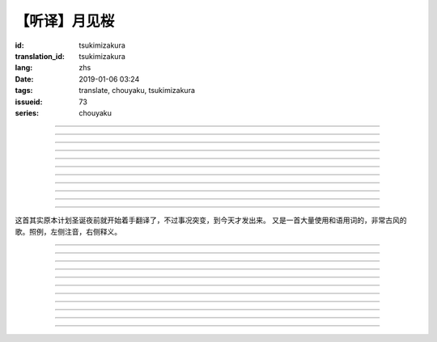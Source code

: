【听译】月见桜
===========================================

:id: tsukimizakura
:translation_id: tsukimizakura
:lang: zhs
:date: 2019-01-06 03:24
:tags: translate, chouyaku, tsukimizakura
:issueid: 73
:series: chouyaku

.. youtube:: 0vxv0EPztu0

.. translate-paragraph::

    几千の夜　几万の星

        数千夜晚　数万繁星

    泣いて流れ抱きしめて

        哭着喊着抱紧着

    爱しい君を　切に思う

        深切想念着　深爱的你

    涙枯らせる程に

        甚至流干眼泪的程度

----

.. translate-paragraph::

    揺り笼のように揺れる

        像摇篮一样摇摆中

    时代は儚さの小舟

        时代就像纤纤小船

    纺ぎ合える指先さえも

        就连十指相合的指尖也

    风の悪戯に解けてく

        因风的玩笑而解开

----

.. translate-paragraph::

    虚ろな心一つ

        一颗空虚的心

    天の川を旅しながら

        漫游于银河繁星中

    何时か辿り着けると信じ

        坚信终有一日能到达

    愿う切なさの道标

        所思所念的那块路标处

    遥かな记忆の果て　この灯火

        探寻遥远记忆的终点　这片灯火

    约束の月见桜　感じて

        约定的月下樱　感觉到

----

.. translate-paragraph::

    几千の恋　几万の伤

        数千恋爱　数万伤痕

    强く深く限りなく

        强烈的深刻的无边无垠的

    描く未来　永久人

        描绘中的未来　永恒不变的人

    现在を忘れる程に

        甚至忘了现在的程度

----

.. translate-paragraph::


    几千の夜　几万の星

        数千夜晚　数万繁星

    泣いて流れ抱きしめて

        哭着喊着抱紧着

    爱しい君を　切に思う

        深切想念着　深爱的你

    涙枯らせる程に

        甚至流干眼泪的程度

----

.. translate-paragraph::

    揺り笼はまだ揺れる

        摇篮仍在摇摆中

    时代は争いを求む

        时代在追寻纷争

    刹那　一欠けの温もりも

        短暂刹那间　那一片温暖也

    夺い夺われる稲光

        于你争我抢中化为闪光一现

----

.. translate-paragraph::

    静かな心一つ

        一颗沉静的心

    私は足枷を拭い

        我擦拭着脚镣

    疲れ切った体のままで

        凭着已完全累垮的身体

    君の居场所を探している

        寻找你所在的地方

    仄かな光浴びて　ただ煌めく

        沐浴在微微亮光中　只是星光闪烁

    无碍に咲く月见桜　见上げて

        与世无争中盛开的月下樱　抬头仰望

----

.. translate-paragraph::

    几千の梦　几万の罪

        数千梦想　数万罪行

    人は人を求め行く

        人与人相互探寻

    一雫の　希望にさえ

        就连一小滴希望也

    言叶失う程に

        甚至无言以对的程度

----

.. translate-paragraph::

    几千の夜　几万の星

        数千夜晚　数万繁星

    泣いて流れ抱きしめて

        哭着喊着抱紧着

    爱しい君を　切に思う

        深切想念着　深爱的你

    涙枯らせる程に

        甚至流干眼泪的程度

----

.. translate-paragraph::

    几千の梦　几万の罪

        数千梦想　数万罪行

    人は人を求め行く

        人与人相互探寻

    一雫の　希望にさえ

        就连一小滴希望也

    言叶失う程に

        甚至无言以对的程度

----

.. translate-paragraph::

    几千の夜　几万の星

        数千夜晚　数万繁星

    泣いて流れ抱きしめて

        哭着喊着抱紧着

    爱しい君を　切に思う

        深切想念着　深爱的你

    涙枯らせる程に

        甚至流干眼泪的程度

----

这首其实原本计划圣诞夜前就开始着手翻译了，不过事况突变，到今天才发出来。
又是一首大量使用和语用词的，非常古风的歌。照例，左侧注音，右侧释义。

----

.. translate-paragraph::

    :ruby:`几|いく`  :ruby:`千|せん` の :ruby:`夜|よる` 　 :ruby:`几|いく`  :ruby:`万|まん` の :ruby:`星|ほし`

       　

    :ruby:`泣|な` いて :ruby:`流|なが` れ :ruby:`抱|だ` きしめて

       　

    :ruby:`爱|いと` しい :ruby:`君|きみ` を　 :ruby:`切|せつ` に :ruby:`思|おも` う

       　

    :ruby:`涙|なみだ`  :ruby:`枯|か` らせる :ruby:`程|ほど` に

       　

----

.. translate-paragraph::

    :ruby:`揺|ゆ` り :ruby:`笼|かご` のように :ruby:`揺|ゆ` れる

       　

    :ruby:`时代|じだい` は :ruby:`儚|はかな` さの :ruby:`小舟|こぶね`

       :ruby:`儚|はかな` さ：脆弱的，飘渺不定的，虚无的。

    :ruby:`纺|つむ` ぎ :ruby:`合|あ` える :ruby:`指先|ゆびさき` さえも

        :ruby:`纺|つむ` ぎ :ruby:`合|あ` える：像纺织物那样严丝合缝，
        这里指代十指交叉的两手指尖。

    :ruby:`风|かぜ` の :ruby:`悪戯|いたずら` に :ruby:`解|と` けてく

       :ruby:`悪戯|いたずら`：恶作剧、玩笑。这里更有阴差阳错、机缘巧合的感觉。

----

.. translate-paragraph::

    :ruby:`虚|うつ` ろな :ruby:`心|こころ`  :ruby:`一|ひと` つ

       　

    :ruby:`天|てん` の :ruby:`川|がわ` を :ruby:`旅|たび` しながら

       　

    :ruby:`何时|いつ` か :ruby:`辿|たど` り :ruby:`着|つ` けると :ruby:`信|しん` じ

       　

    :ruby:`愿|ねが` う :ruby:`切|せつ` なさの :ruby:`道标|みちしるべ`

       :ruby:`愿|ねが` う：祈愿中的。:ruby:`切|せつ` なさ：深切想念的。

    :ruby:`遥|はる` かな :ruby:`记忆|きおく` の :ruby:`果|は` て　この :ruby:`灯火|ともしび`

       :ruby:`果|は` て：终点。

    :ruby:`约束|やくそく` の :ruby:`月见|つきみ`  :ruby:`桜|ざくら` 　 :ruby:`感|かん` じて

       　

----

.. translate-paragraph::

    :ruby:`几|いく`  :ruby:`千|せん` の :ruby:`恋|こい` 　 :ruby:`几|いく`  :ruby:`万|まん` の :ruby:`伤|きず`

       　

    :ruby:`强|つよ` く :ruby:`深|ふか` く :ruby:`限|かぎ` りなく

       　

    :ruby:`描|えが` く :ruby:`未来|みらい` 　 :ruby:`永久|とこしえ`  :ruby:`人|びと`

        :ruby:`永久|とこしえ`：永久这个汉字可以音读「えいきゅう」或者训读
        「とこしえ」、「とわ」，感觉意思都差不多。

    :ruby:`现在|いま` を :ruby:`忘|わす` れる :ruby:`程|ほど` に

        :ruby:`现在|いま`：这里 :ruby:`今|いま` 标上了当て字「现在」，
        「现在」这个词本身只有音读「げんざい」

----

.. translate-paragraph::

    :ruby:`几|いく`  :ruby:`千|せん` の :ruby:`夜|よる` 　 :ruby:`几|いく`  :ruby:`万|まん` の :ruby:`星|ほし`

       　

    :ruby:`泣|な` いて :ruby:`流|なが` れ :ruby:`抱|だ` きしめて

       　

    :ruby:`爱|いと` しい :ruby:`君|きみ` を　 :ruby:`切|せつ` に :ruby:`思|おも` う

       　

    :ruby:`涙|なみだ`  :ruby:`枯|か` らせる :ruby:`程|ほど` に

       　

----

.. translate-paragraph::

    :ruby:`揺|ゆ` り :ruby:`笼|かご` はまだ :ruby:`揺|ゆ` れる

       　

    :ruby:`时代|じだい` は :ruby:`争|あらそ` いを :ruby:`求|もと` む

        :ruby:`争|あらそ` い：纷争。:ruby:`求|もと` む：渴求、寻求。

    :ruby:`刹那|せつな` 　 :ruby:`一|ひと`  :ruby:`欠|か` けの :ruby:`温|ぬく` もりも

        :ruby:`一|ひと`  :ruby:`欠|か` け：破碎的一小片。

    :ruby:`夺|うば` い :ruby:`夺|うば` われる :ruby:`稲光|いなびかり`

        :ruby:`夺|うば` い :ruby:`夺|うば` われる：抢夺（
        :ruby:`夺|うば` う）这个动词的连用形紧接受动态，表达相互抢夺。
        :ruby:`稲光|いなびかり`：闪电，闪光。

----

.. translate-paragraph::

    :ruby:`静|しず` かな :ruby:`心|こころ`  :ruby:`一|ひと` つ

       　

    :ruby:`私|わたし` は :ruby:`足枷|あしかせ` を :ruby:`拭|ぬぐ` い

       　

    :ruby:`疲|つか` れ :ruby:`切|き` った :ruby:`体|からだ` のままで

       　

    :ruby:`君|きみ` の :ruby:`居场所|いばしょ` を :ruby:`探|さが` している

       　

    :ruby:`仄|ほの` かな :ruby:`光|ひかり`  :ruby:`浴|あ` びて　ただ :ruby:`煌|きら` めく

        :ruby:`仄|ほの` か：微弱的亮光。:ruby:`煌|きら` めく：闪烁。

    :ruby:`无碍|むげ` に :ruby:`咲|さ` く :ruby:`月见|つきみ`  :ruby:`桜|ざくら` 　 :ruby:`见|み`  :ruby:`上|あ` げて

        :ruby:`无碍|むげ`：不受周遭影响。

----

.. translate-paragraph::

    :ruby:`几|いく`  :ruby:`千|せん` の :ruby:`梦|ゆめ` 　 :ruby:`几|いく`  :ruby:`万|まん` の :ruby:`罪|つみ`

       　

    :ruby:`人|ひと` は :ruby:`人|ひと` を :ruby:`求|と` め :ruby:`行|ゆ` く

        :ruby:`求|と` め :ruby:`行|ゆ` く：动词连用形＋ :ruby:`行|ゆ` く表趋势，
        人有探求人的趋势。

    :ruby:`一|いち`  :ruby:`雫|しずく` の　 :ruby:`希望|きぼう` にさえ

       　

    :ruby:`言叶|ことば`  :ruby:`失|うしな` う :ruby:`程|ほど` に

       　

----

.. translate-paragraph::

    :ruby:`几|いく`  :ruby:`千|せん` の :ruby:`夜|よる` 　 :ruby:`几|いく`  :ruby:`万|まん` の :ruby:`星|ほし`

       　

    :ruby:`泣|な` いて :ruby:`流|なが` れ :ruby:`抱|だ` きしめて

       　

    :ruby:`爱|いと` しい :ruby:`君|きみ` を　 :ruby:`切|せつ` に :ruby:`思|おも` う

       　

    :ruby:`涙|なみだ`  :ruby:`枯|か` らせる :ruby:`程|ほど` に

       　

----

.. translate-paragraph::

    :ruby:`几|いく`  :ruby:`千|せん` の :ruby:`梦|ゆめ` 　 :ruby:`几|いく`  :ruby:`万|まん` の :ruby:`罪|つみ`

       　

    :ruby:`人|ひと` は :ruby:`人|ひと` を :ruby:`求|と` め :ruby:`行|ゆ` く

       　

    :ruby:`一|いち`  :ruby:`雫|しずく` の　 :ruby:`希望|きぼう` にさえ

       　

    :ruby:`言叶|ことば`  :ruby:`失|うしな` う :ruby:`程|ほど` に

       　

----

.. translate-paragraph::

    :ruby:`几|いく`  :ruby:`千|せん` の :ruby:`夜|よる` 　 :ruby:`几|いく`  :ruby:`万|まん` の :ruby:`星|ほし`

       　

    :ruby:`泣|な` いて :ruby:`流|なが` れ :ruby:`抱|だ` きしめて

       　

    :ruby:`爱|いと` しい :ruby:`君|きみ` を　 :ruby:`切|せつ` に :ruby:`思|おも` う

       　

    :ruby:`涙|なみだ`  :ruby:`枯|か` らせる :ruby:`程|ほど` に

       　
